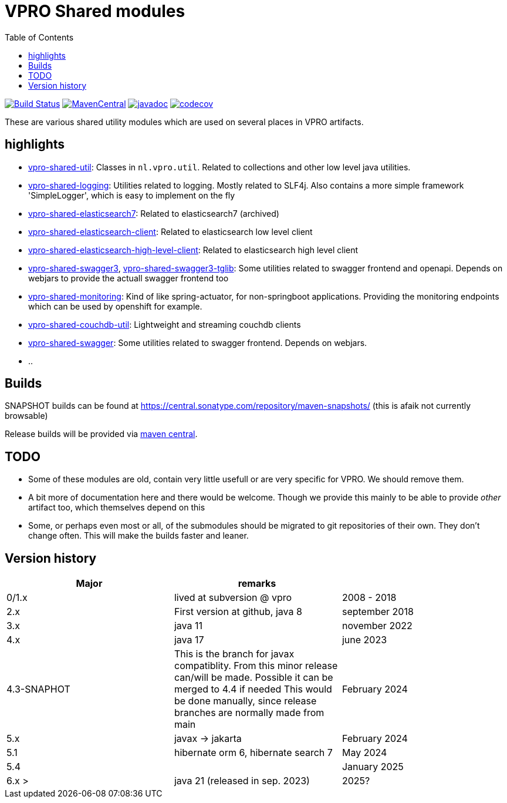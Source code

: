 = VPRO Shared modules
:toc:

//image:https://travis-ci.com/vpro/vpro-shared.svg[BuildStatus,link=https://travis-ci.com/vpro/vpro-shared]
image:https://github.com/vpro/vpro-shared/workflows/build/badge.svg?[Build Status,link=https://github.com/vpro/vpro-shared/actions?query=workflow%3Abuild]
image:https://img.shields.io/maven-central/v/nl.vpro.shared/vpro-shared-parent.svg[MavenCentral,link=https://central.sonatype.com/search?q=g%3Anl.vpro.shared]
image:http://www.javadoc.io/badge/nl.vpro.shared/vpro-shared-parent.svg?color=blue[javadoc,link=http://www.javadoc.io/doc/nl.vpro.shared]
image:https://codecov.io/gh/vpro/vpro-shared/branch/main/graph/badge.svg[codecov,link=https://codecov.io/gh/vpro/vpro-shared]

// As of june 30, 2025 uploadibng to oss.sonatype.org is not longer supported. I arranged uploading to central.sonatype.org, but I cannot find batches or directory listings for that.
//image:https://img.shields.io/nexus/s/https/oss.sonatype.org/nl.vpro.shared/vpro-shared-parent.svg[snapshots,link=https://oss.sonatype.org/content/repositories/snapshots/nl/vpro/shared/]

These are various shared utility modules which are used on several
places in VPRO artifacts.

== highlights

* link:vpro-shared-util[vpro-shared-util]: Classes in `nl.vpro.util`. Related to collections and other low level java utilities.
* link:vpro-shared-logging[vpro-shared-logging]: Utilities related to logging. Mostly related to SLF4j. Also contains a more simple framework 'SimpleLogger', which is easy to implement on the fly
* link:archived/vpro-shared-elasticsearch7[vpro-shared-elasticsearch7]: Related to elasticsearch7 (archived)
* link:vpro-shared-elasticsearch-client[vpro-shared-elasticsearch-client]: Related to elasticsearch low level client
* link:vpro-shared-elasticsearch-high-level-client[vpro-shared-elasticsearch-high-level-client]: Related to elasticsearch high level client
* link:vpro-shared-swagger3[vpro-shared-swagger3], link:vpro-shared-swagger3-taglib[vpro-shared-swagger3-tglib]: Some utilities related to swagger frontend and openapi. Depends on webjars to provide the actuall swagger frontend too

* link:vpro-shared-monitoring[vpro-shared-monitoring]: Kind of like spring-actuator, for non-springboot applications. Providing the monitoring endpoints which can be used by openshift for example.
* link:archived/vpro-shared-couchdb-util[vpro-shared-couchdb-util]: Lightweight and streaming couchdb clients
* link:archived/vpro-shared-swagger[vpro-shared-swagger]: Some utilities related to swagger frontend. Depends on webjars.
* ..

== Builds

SNAPSHOT builds can be found at      https://central.sonatype.com/repository/maven-snapshots/ (this is afaik not currently browsable)

Release builds will be provided via https://central.sonatype.com/search?q=g%3Anl.vpro.shared[maven central].

== TODO

* Some of these modules are old, contain very little usefull or are very specific for VPRO. We should remove them.
* A bit more of documentation here and there would be welcome. Though we provide this mainly to be able to provide _other_ artifact too, which themselves depend on this
* Some, or perhaps even most or all, of the submodules should be migrated to git repositories of their own. They don't change often. This will make the builds faster and leaner.


== Version history


|===
|Major |remarks |

| 0/1.x
| lived at subversion @ vpro
| 2008 - 2018

| 2.x
| First version at github, java 8
| september 2018

| 3.x
| java 11
| november 2022

| 4.x
| java 17
| june 2023

| 4.3-SNAPHOT
| This is the branch for javax compatiblity. From this minor release can/will be made. Possible it can be merged to 4.4 if needed
  This would be done manually, since release branches are normally made from main
| February 2024


| 5.x
| javax -> jakarta
| February 2024

| 5.1
| hibernate orm 6, hibernate search 7
| May 2024

| 5.4
|
| January 2025


| 6.x >
| java 21 (released in sep. 2023)
| 2025?


|===

